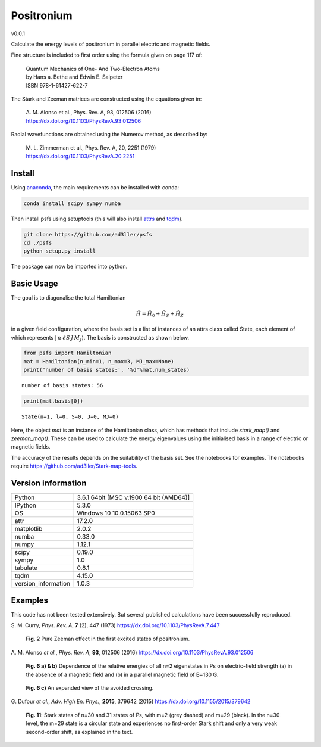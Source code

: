 Positronium
===========

v0.0.1

Calculate the energy levels of positronium in parallel electric and magnetic fields.

Fine structure is included to first order using the formula given on page 117 of:

  | Quantum Mechanics of One- And Two-Electron Atoms  
  | by Hans a. Bethe and Edwin E. Salpeter  
  | ISBN 978-1-61427-622-7

The Stark and Zeeman matrices are constructed using the equations given in:

  | A. M. Alonso et al., Phys. Rev. A, 93, 012506 (2016) 
  | https://dx.doi.org/10.1103/PhysRevA.93.012506

Radial wavefunctions are obtained using the Numerov method, as described by:

  | M. L. Zimmerman et al., Phys. Rev. A, 20, 2251 (1979)
  | https://dx.doi.org/10.1103/PhysRevA.20.2251

Install
-------

Using `anaconda <https://anaconda.org/>`_, the main requirements can be installed with conda:

.. code-block:: bash

   conda install scipy sympy numba


Then install psfs using setuptools (this will also install `attrs <http://www.attrs.org/>`_ and `tqdm <https://github.com/tqdm/tqdm>`_).

.. code-block:: bash

   git clone https://github.com/ad3ller/psfs
   cd ./psfs
   python setup.py install

The package can now be imported into python.  

Basic Usage
-----------

The goal is to diagonalise the total Hamiltonian

.. math::
    \hat{H} = \hat{H}_{0} + \hat{H}_{S} + \hat{H}_{Z}
   
in a given field configuration, where the basis set is a list of instances of an 
attrs class called State, each element of which represents
:math:`| \, n \, \ell \, S \, J \, M_J \rangle`.  The basis is constructed as shown below.

.. code:: ipython3

    from psfs import Hamiltonian
    mat = Hamiltonian(n_min=1, n_max=3, MJ_max=None)
    print('number of basis states:', '%d'%mat.num_states)


.. parsed-literal::

    number of basis states: 56
    

.. code:: ipython3

    print(mat.basis[0])


.. parsed-literal::

    State(n=1, l=0, S=0, J=0, MJ=0)

Here, the object `mat` is an instance of the Hamiltonian class, which has methods that include `stark_map()`
and `zeeman_map()`. These can be used to calculate the energy eigenvalues using the initialised basis
in a range of electric or magnetic fields.

The accuracy of the results depends on the suitability of the basis set.  See the notebooks for examples.
The notebooks require https://github.com/ad3ller/Stark-map-tools.

Version information
-------------------

===================  =======================================
Python               3.6.1 64bit [MSC v.1900 64 bit (AMD64)]
IPython              5.3.0
OS                   Windows 10 10.0.15063 SP0
attr                 17.2.0
matplotlib           2.0.2
numba                0.33.0
numpy                1.12.1
scipy                0.19.0
sympy                1.0
tabulate             0.8.1
tqdm                 4.15.0
version_information  1.0.3
===================  =======================================

Examples
--------

This code has not been tested extensively.  But several published calculations have been successfully reproduced.

S\. M. Curry, *Phys. Rev. A*, **7** (2), 447 (1973) https://dx.doi.org/10.1103/PhysRevA.7.447

.. figure:: ./images/zeeman_n2.png
   :width: 250px
   
   **Fig. 2** Pure Zeeman effect in the first excited states of positronium.


A\. M. Alonso *et al.*, *Phys. Rev. A*, **93**, 012506 (2016) https://dx.doi.org/10.1103/PhysRevA.93.012506
 
.. figure:: ./images/stark_n2.png
   :width: 450px
   
   **Fig. 6 a) & b)** Dependence of the relative energies of all n=2 eigenstates in Ps on electric-field strength (a) in the absence of a magnetic field and (b) in a parallel magnetic field of B=130 G.
   
.. figure:: ./images/stark_n2_zoom.png
   :width: 450px
   
   **Fig. 6 c)** An expanded view of the avoided crossing.


G\. Dufour *et al.*, *Adv. High En. Phys.*, **2015**, 379642 (2015) https://dx.doi.org/10.1155/2015/379642

.. figure:: ./images/stark_n31_singlet_MJ2_MJ29.png
   :width: 450px

   **Fig. 11**: Stark states of n=30 and 31 states of Ps, with m=2 (grey dashed) and m=29 (black). In the n=30 level, the m=29 state is a circular state and experiences no first-order Stark shift and only a very weak second-order shift, as explained in the text.
